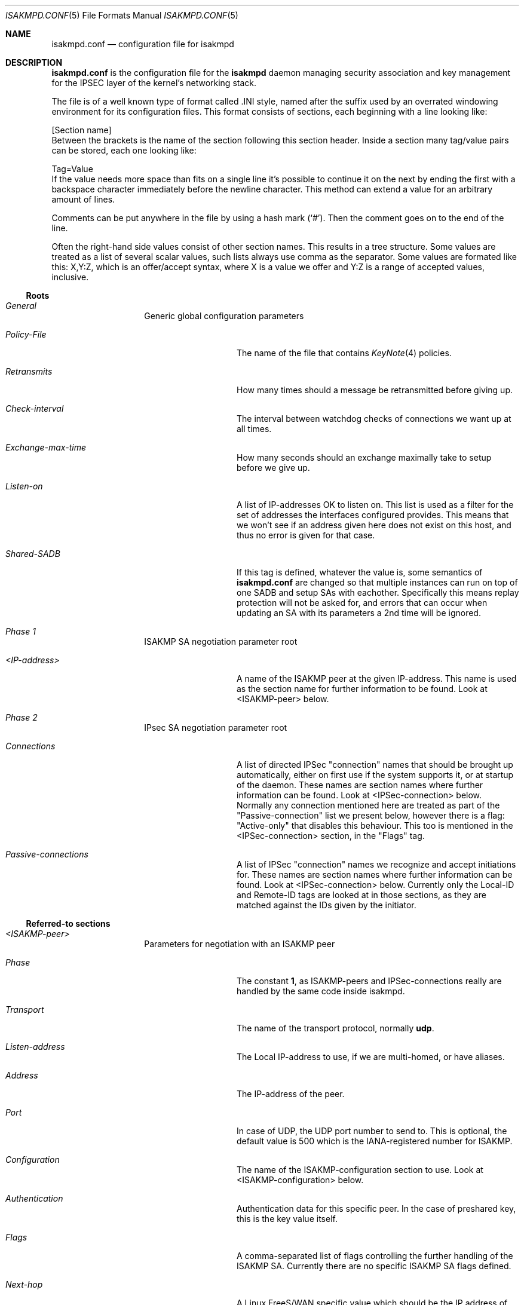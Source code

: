 .\" $OpenBSD: isakmpd.conf.5,v 1.20 1999/07/07 22:07:00 niklas Exp $
.\" $EOM: isakmpd.conf.5,v 1.26 1999/07/07 19:17:31 niklas Exp $
.\"
.\" Copyright (c) 1998, 1999 Niklas Hallqvist.  All rights reserved.
.\"
.\" Redistribution and use in source and binary forms, with or without
.\" modification, are permitted provided that the following conditions
.\" are met:
.\" 1. Redistributions of source code must retain the above copyright
.\"    notice, this list of conditions and the following disclaimer.
.\" 2. Redistributions in binary form must reproduce the above copyright
.\"    notice, this list of conditions and the following disclaimer in the
.\"    documentation and/or other materials provided with the distribution.
.\" 3. All advertising materials mentioning features or use of this software
.\"    must display the following acknowledgement:
.\"	This product includes software developed by Ericsson Radio Systems.
.\" 4. The name of the author may not be used to endorse or promote products
.\"    derived from this software without specific prior written permission.
.\"
.\" THIS SOFTWARE IS PROVIDED BY THE AUTHOR ``AS IS'' AND ANY EXPRESS OR
.\" IMPLIED WARRANTIES, INCLUDING, BUT NOT LIMITED TO, THE IMPLIED WARRANTIES
.\" OF MERCHANTABILITY AND FITNESS FOR A PARTICULAR PURPOSE ARE DISCLAIMED.
.\" IN NO EVENT SHALL THE AUTHOR BE LIABLE FOR ANY DIRECT, INDIRECT,
.\" INCIDENTAL, SPECIAL, EXEMPLARY, OR CONSEQUENTIAL DAMAGES (INCLUDING, BUT
.\" NOT LIMITED TO, PROCUREMENT OF SUBSTITUTE GOODS OR SERVICES; LOSS OF USE,
.\" DATA, OR PROFITS; OR BUSINESS INTERRUPTION) HOWEVER CAUSED AND ON ANY
.\" THEORY OF LIABILITY, WHETHER IN CONTRACT, STRICT LIABILITY, OR TORT
.\" (INCLUDING NEGLIGENCE OR OTHERWISE) ARISING IN ANY WAY OUT OF THE USE OF
.\" THIS SOFTWARE, EVEN IF ADVISED OF THE POSSIBILITY OF SUCH DAMAGE.
.\"
.\" This code was written under funding by Ericsson Radio Systems.
.\"
.\" Manual page, using -mandoc macros
.\"
.Dd October 10, 1998
.Dt ISAKMPD.CONF 5
.Os
.Sh NAME
.Nm isakmpd.conf
.Nd configuration file for isakmpd
.Sh DESCRIPTION
.Nm
is the configuration file for the
.Nm isakmpd
daemon managing security association and key management for the
IPSEC layer of the kernel's networking stack.
.Pp
The file is of a well known type of format called .INI style, named after
the suffix used by an overrated windowing environment for its configuration
files.  This format consists of sections, each beginning with a line looking
like:
.Bd -literal
[Section name]
.Ed
Between the brackets is the name of the section following this section header.
Inside a section many tag/value pairs can be stored, each one looking like:
.Bd -literal
Tag=Value
.Ed
If the value needs more space than fits on a single line it's possible to
continue it on the next by ending the first with a backspace character
immediately before the newline character.  This method can extend a value for
an arbitrary amount of lines.
.Pp
Comments can be put anywhere in the file by using a hash mark
.Pq Sq \&# .
Then the comment goes on to the end of the line.
.Pp
Often the right-hand side values consist of other section names.
This results in a tree structure.
Some values are treated as a list of several scalar values, such lists always
use comma as the separator.  Some values are formated like this: X,Y:Z, which
is an offer/accept syntax, where X is a value we offer and Y:Z is a range of
accepted values, inclusive.
.Pp
.Ss Roots
.Bl -hang -width 12n
.It Em General
Generic global configuration parameters
.Bl -tag -width 12n
.It Em Policy-File
The name of the file that contains
.Xr KeyNote 4
policies.
.It Em Retransmits
How many times should a message be retransmitted before giving up.
.It Em Check-interval
The interval between watchdog checks of connections we want up at all times.
.It Em Exchange-max-time
How many seconds should an exchange maximally take to setup
before we give up.
.It Em Listen-on
A list of IP-addresses OK to listen on.  This list is used as
a filter for the set of addresses the interfaces configured
provides.  This means that we won't see if an address given
here does not exist on this host, and thus no error is given for
that case.
.It Em Shared-SADB
If this tag is defined, whatever the value is, some semantics of
.Nm
are changed so that multiple instances can run on top of one SADB
and setup SAs with eachother.  Specifically this means replay
protection will not be asked for, and errors that can occur when
updating an SA with its parameters a 2nd time will be ignored.
.El
.It Em Phase 1
ISAKMP SA negotiation parameter root
.Bl -tag -width 12n
.It Em <IP-address>
A name of the ISAKMP peer at the given IP-address.  This name
is used as the section name for further information to be
found.  Look at <ISAKMP-peer> below.
.El
.It Em Phase 2
IPsec SA negotiation parameter root
.Bl -tag -width 12n
.It Em Connections
A list of directed IPSec "connection" names that should be brought up
automatically, either on first use if the system supports it, or at
startup of the daemon.  These names are section names where further
information can be found.  Look at <IPSec-connection> below.
Normally any connection mentioned here are treated as part of the
"Passive-connection" list we present below, however there is a
flag: "Active-only" that disables this behaviour.  This too is
mentioned in the <IPSec-connection> section, in the "Flags" tag.
.It Em Passive-connections
A list of IPSec "connection" names we recognize and accept initiations for.
These names are section names where further information can be found.  Look
at <IPSec-connection> below.  Currently only the Local-ID and Remote-ID tags
are looked at in those sections, as they are matched against the IDs given
by the initiator.
.El
.El
.Ss Referred-to sections
.Bl -hang -width 12n
.It Em <ISAKMP-peer>
Parameters for negotiation with an ISAKMP peer
.Bl -tag -width 12n
.It Em Phase
The constant
.Li 1 ,
as ISAKMP-peers and IPSec-connections
really are handled by the same code inside isakmpd.
.It Em Transport
The name of the transport protocol, normally
.Li udp .
.It Em Listen-address
The Local IP-address to use, if we are multi-homed, or have aliases.
.It Em Address
The IP-address of the peer.
.It Em Port
In case of UDP, the UDP port number to send to.  This is optional, the
default value is 500 which is the IANA-registered number for ISAKMP.
.It Em Configuration
The name of the ISAKMP-configuration section to use.  Look at
<ISAKMP-configuration> below.
.It Em Authentication
Authentication data for this specific peer.  In the case of
preshared key, this is the key value itself.
.It Em Flags
A comma-separated list of flags controlling the further
handling of the ISAKMP SA.  Currently there are no specific 
ISAKMP SA flags defined.
.It Em Next-hop
A Linux FreeS/WAN specific value which should be the IP address of the
next hop along the path to reach the peer, usually a router.
.El
.It Em <ISAKMP-configuration>
.Bl -tag -width 12n
.It Em DOI
The domain of interpretation as given by the RFCs.  Normally
.Li IPSEC .
.It Em EXCHANGE_TYPE
The exchange type as given by the RFCs.  For main mode this is
.Li ID_PROT
and for aggressive mode it is
.Li AGGRESSIVE .
.It Em Transforms
A list of proposed transforms to use for protecting the
ISAKMP traffic.  These are actually names for sections
further describing the transforms.  Look at <ISAKMP-transform>
below.
.El
.It Em <ISAKMP-transform>
.Bl -tag -width 12n
.It Em ENCRYPTION_ALGORITHM
The encryption algorithm as the RFCs name it.
.It Em KEY_LENGTH
For encryption algorithms with variable key length, this is
where the offered/accepted keylengths are described.  The
value is of the offer-accept kind described above.
.It Em HASH_ALGORITHM
The hash algorithm as the RFCs name it.
.It Em AUTHENTICATION_METHOD
The authentication method as the RFCs name it.
.It Em GROUP_DESCRIPTION
The group used for Diffie-Hellman exponentiations.  The
name are symbolic, like
.Li MODP_768 , MODP_1024 , EC_155
and
.Li EC_185 .
.It Em Life
A list of lifetime descriptions.  Each element is in itself
a name of the section that defines the lifetime.  Look at
<Lifetime> below.
.El
.It Em <Lifetime>
.Bl -tag -width 12n
.It Em LIFE_TYPE
.Li SECONDS
or
.Li BYTES
depending on the type of the duration.
.It Em LIFE_DURATION
An offer/accept kind of value, see above.
.El
.It Em <IPSec-connection>
.Bl -tag -width 12n
.It Em Phase
The constant
.Li 2 ,
as ISAKMP-peers and IPSec-connections
really are handled by the same code inside isakmpd.
.It Em ISAKMP-peer
The name of the ISAKMP-peer which to talk to in order to
set up this connection.  The value is the name of an
<ISAKMP-peer> section.  See above.
.It Em Configuration
The name of the IPSec-configuration section to use.  Look at
<IPSec-configuration> below.
.It Em Local-ID
If existent, the name of the section that describes the
optional local client ID that we should present to our peer.
It is also used when we act as responders to find out what
<IPSec-connection> we are dealing with.
Look at <IPSec-ID> below.
.It Em Remote-ID
If existent, the name of the section that describes the
optional remote client ID that we should present to our peer.
It is also used  when we act as responders to find out what
<IPSec-connection> we are dealing with.
Look at <IPSec-ID> below.
.It Em Flags
A comma-separated list of flags controlling the further
handling of the IPSec SA.  Currently only one flag is defined:
.Bl -tag -width 12n
.It Em Active-only
If this flag is given and this <IPSec-connection> is part of the phase 2
connections we automatically keep up, it will not automatically be used for
accepting connections from the peer.
.El
.El
.It Em <IPSec-configuration>
.Bl -tag -width 12n
.It Em DOI
The domain of interpretation as given by the RFCs.  Normally
.Li IPSEC .
.It Em EXCHANGE_TYPE
The exchange type as given by the RFCs.  For quick mode this is
.Li QUICK_MODE .
.It Em Suites
A list of protection suites (bundles of protocols) useable for
protecting the IP traffic.  Each of the list elements is a
name of	an <IPSec-suite> section.  See below.
.El
.It Em <IPSec-suite>
.Bl -tag -width 12n
.It Em Protocols
A list of the protocols included in this protection suite.
Each of the list elements is a name of an <IPSec-protocol>
section.  See below.
.El
.It Em <IPSec-protocol>
.Bl -tag -width 12n
.It Em PROTOCOL_ID
The protocol as given by the RFCs.  Acceptable values today
are
.Li IPSEC_AH
and
.Li IPSEC_ESP .
.It Em Transforms
A list of transforms useable for implementing the protocol.
Each of the list elements is a name of an <IPSec-transform>
section.  See below.
.It Em ReplayWindow
The size of the window used for replay protection.  This is normally
left alone.  Look at the
.Nm ESP
and
.Nm AH
RFCs for a better description.
.El
.It Em <IPSec-transform>
.Bl -tag -width 12n
.It Em TRANSFORM_ID
The transform ID as given by the RFCs.
.It Em ENCAPSULATION_MODE
The encapsulation mode as given by the RFCs.  This means
TRANSPORT or TUNNEL.
.It Em AUTHENTICATION_ALGORITHM
The optional authentication algorithm in the case of this
being an ESP transform.
.It Em GROUP_DESCRIPTION
An optional (provides PFS if present) Diffie-Hellman group
description.  The values are the same as GROUP_DESCRIPTION's
in <ISAKMP-transform> sections shown above.
.It Em Life
List of lifetimes, each element is a <Lifetime> section name.
.El
.It Em <IPSec-ID>
.Bl -tag -width 12n
.It Em ID-type
The ID type as given by the RFCs.  For IPSec this is currently
.Li IPV4_ADDR
or
.Li IPV4_ADDR_SUBNET .
.It Em Address
If the ID-type is
.Li IPV4_ADDR ,
this tag should exist and be an IP-address.
.It Em Network
If the ID-type is
.Li IPV4_ADDR_SUBNET
this tag should exist and
be a network address.
.It Em Netmask
If the ID-type is
.Li IPV4_ADDR_SUBNET
this tag should exist and
be a network subnet mask.
.El
.El
.Sh EXAMPLE
An example of a configuration file:
.Pp
.Bd -literal
# A configuration sample for the isakmpd ISAKMP/Oakley (aka IKE) daemon.

[General]
Policy-File=		/etc/isakmpd.policy
Retransmits=		5
Exchange-max-time=	120
Listen-on=		10.1.0.2

# Incoming phase 1 negotiations are multiplexed on the source IP address
[Phase 1]
10.1.0.1=		ISAKMP-peer-west

# These connections are walked over after config file parsing and told
# to the application layer so that it will inform us when traffic wants to
# pass over them.  This means we can do on-demand keying.
[Phase 2]
Connections=		IPsec-east-west

[ISAKMP-peer-west]
Phase=			1
Transport=		udp
Local-address=		10.1.0.2
Address=		10.1.0.1
# Default values for "Port" commented out
#Port=			isakmp
#Port=			500
Configuration=		Default-main-mode
Authentication=		mekmitasdigoat
Flags=			Stayalive

[IPsec-east-west]
Phase=			2
ISAKMP-peer=		ISAKMP-peer-west
Configuration=		Default-quick-mode
Local-ID=		Net-east
Remote-ID=		Net-west
Flags=			Stayalive

[Net-west]
ID-type=		IPV4_ADDR_SUBNET
Network=		192.168.1.0
Netmask=		255.255.255.0

[Net-east]
ID-type=		IPV4_ADDR_SUBNET
Network=		192.168.2.0
Netmask=		255.255.255.0

# Main mode descriptions

[Default-main-mode]
DOI=			IPSEC
EXCHANGE_TYPE=		ID_PROT
Transforms=		3DES-SHA

# Main mode transforms
######################

# DES

[DES-MD5]
ENCRYPTION_ALGORITHM=	DES_CBC
HASH_ALGORITHM=		MD5
AUTHENTICATION_METHOD=	PRE_SHARED
GROUP_DESCRIPTION=	MODP_768
Life=			LIFE_600_SECS,LIFE_1000_KB

[DES-MD5-NO-VOL-LIFE]
ENCRYPTION_ALGORITHM=	DES_CBC
HASH_ALGORITHM=		MD5
AUTHENTICATION_METHOD=	PRE_SHARED
GROUP_DESCRIPTION=	MODP_768
Life=			LIFE_600_SECS

[DES-SHA]
ENCRYPTION_ALGORITHM=	DES_CBC
HASH_ALGORITHM=		SHA
AUTHENTICATION_METHOD=	PRE_SHARED
GROUP_DESCRIPTION=	MODP_768
Life=			LIFE_600_SECS,LIFE_1000_KB

# 3DES

[3DES-SHA]
ENCRYPTION_ALGORITHM=	3DES_CBC
HASH_ALGORITHM=		SHA
AUTHENTICATION_METHOD=	PRE_SHARED
GROUP_DESCRIPTION=	MODP_1024
Life=			LIFE_3600_SECS

# Blowfish

[BLF-SHA-M1024]
ENCRYPTION_ALGORITHM=	BLOWFISH_CBC
KEY_LENGTH=		128,96:192
HASH_ALGORITHM=		SHA
AUTHENTICATION_METHOD=	PRE_SHARED
GROUP_DESCRIPTION=	MODP_1024
Life=			LIFE_600_SECS,LIFE_1000_KB

[BLF-SHA-EC155]
ENCRYPTION_ALGORITHM=	BLOWFISH_CBC
KEY_LENGTH=		128,96:192
HASH_ALGORITHM=		SHA
AUTHENTICATION_METHOD=	PRE_SHARED
GROUP_DESCRIPTION=	EC2N_155
Life=			LIFE_600_SECS,LIFE_1000_KB

[BLF-MD5-EC155]
ENCRYPTION_ALGORITHM=	BLOWFISH_CBC
KEY_LENGTH=		128,96:192
HASH_ALGORITHM=		MD5
AUTHENTICATION_METHOD=	PRE_SHARED
GROUP_DESCRIPTION=	EC2N_155
Life=			LIFE_600_SECS,LIFE_1000_KB

[BLF-SHA-EC185]
ENCRYPTION_ALGORITHM=	BLOWFISH_CBC
KEY_LENGTH=		128,96:192
HASH_ALGORITHM=		SHA
AUTHENTICATION_METHOD=	PRE_SHARED
GROUP_DESCRIPTION=	EC2N_185
Life=			LIFE_600_SECS,LIFE_1000_KB

# Quick mode description
########################

[Default-quick-mode]
DOI=			IPSEC
EXCHANGE_TYPE=		QUICK_MODE
Suites=			QM-ESP-3DES-SHA-PFS-SUITE,QM-ESP-DES-MD5-SUITE

# Quick mode protection suites
##############################

# DES

[QM-ESP-DES-SUITE]
Protocols=		QM-ESP-DES

[QM-ESP-DES-PFS-SUITE]
Protocols=		QM-ESP-DES-PFS

[QM-ESP-DES-MD5-SUITE]
Protocols=		QM-ESP-DES-MD5

[QM-ESP-DES-MD5-PFS-SUITE]
Protocols=		QM-ESP-DES-MD5-PFS

[QM-ESP-DES-SHA-SUITE]
Protocols=		QM-ESP-DES-SHA

[QM-ESP-DES-SHA-PFS-SUITE]
Protocols=		QM-ESP-DES-SHA-PFS

# 3DES

[QM-ESP-3DES-SHA-SUITE]
Protocols=		QM-ESP-3DES-SHA

[QM-ESP-3DES-SHA-PFS-SUITE]
Protocols=		QM-ESP-3DES-SHA-PFS

# AH

[QM-AH-MD5-SUITE]
Protocols=		QM-AH-MD5

[QM-AH-MD5-PFS-SUITE]
Protocols=		QM-AH-MD5-PFS

# AH + ESP

[QM-AH-MD5-ESP-DES-SUITE]
Protocols=		QM-AH-MD5,QM-ESP-DES

[QM-AH-MD5-ESP-DES-MD5-SUITE]
Protocols=		QM-AH-MD5,QM-ESP-DES-MD5

[QM-ESP-DES-MD5-AH-MD5-SUITE]
Protocols=		QM-ESP-DES-MD5,QM-AH-MD5

# Quick mode protocols

# DES

[QM-ESP-DES]
PROTOCOL_ID=		IPSEC_ESP
Transforms=		QM-ESP-DES-XF

[QM-ESP-DES-MD5]
PROTOCOL_ID=		IPSEC_ESP
Transforms=		QM-ESP-DES-MD5-XF

[QM-ESP-DES-MD5-PFS]
PROTOCOL_ID=		IPSEC_ESP
Transforms=		QM-ESP-DES-MD5-PFS-XF

[QM-ESP-DES-SHA]
PROTOCOL_ID=		IPSEC_ESP
Transforms=		QM-ESP-DES-SHA-XF

# 3DES

[QM-ESP-3DES-SHA]
PROTOCOL_ID=		IPSEC_ESP
Transforms=		QM-ESP-3DES-SHA-XF

[QM-ESP-3DES-SHA-PFS]
PROTOCOL_ID=		IPSEC_ESP
Transforms=		QM-ESP-3DES-SHA-PFS-XF

[QM-ESP-3DES-SHA-TRP]
PROTOCOL_ID=		IPSEC_ESP
Transforms=		QM-ESP-3DES-SHA-TRP-XF

# AH MD5

[QM-AH-MD5]
PROTOCOL_ID=		IPSEC_AH
Transforms=		QM-AH-MD5-XF

[QM-AH-MD5-PFS]
PROTOCOL_ID=		IPSEC_AH
Transforms=		QM-AH-MD5-PFS-XF

# Quick mode transforms

# ESP DES+MD5

[QM-ESP-DES-XF]
TRANSFORM_ID=		DES
ENCAPSULATION_MODE=	TUNNEL
Life=			LIFE_600_SECS

[QM-ESP-DES-MD5-XF]
TRANSFORM_ID=		DES
ENCAPSULATION_MODE=	TUNNEL
AUTHENTICATION_ALGORITHM=	HMAC_MD5
Life=			LIFE_600_SECS

[QM-ESP-DES-MD5-PFS-XF]
TRANSFORM_ID=		DES
ENCAPSULATION_MODE=	TUNNEL
GROUP_DESCRIPTION=	MODP_768
AUTHENTICATION_ALGORITHM=	HMAC_MD5
Life=			LIFE_600_SECS

[QM-ESP-DES-SHA-XF]
TRANSFORM_ID=		DES
ENCAPSULATION_MODE=	TUNNEL
AUTHENTICATION_ALGORITHM=	HMAC_SHA
Life=			LIFE_600_SECS

# 3DES

[QM-ESP-3DES-SHA-XF]
TRANSFORM_ID=		3DES
ENCAPSULATION_MODE=	TUNNEL
AUTHENTICATION_ALGORITHM=	HMAC_SHA
Life=			LIFE_600_SECS

[QM-ESP-3DES-SHA-PFS-XF]
TRANSFORM_ID=		3DES
ENCAPSULATION_MODE=	TUNNEL
AUTHENTICATION_ALGORITHM=	HMAC_SHA
GROUP_DESCRIPTION=	MODP_1024
Life=			LIFE_600_SECS

[QM-ESP-3DES-SHA-TRP-XF]
TRANSFORM_ID=		3DES
ENCAPSULATION_MODE=	TRANSPORT
AUTHENTICATION_ALGORITHM=	HMAC_SHA
Life=			LIFE_600_SECS

# AH

[QM-AH-MD5-XF]
TRANSFORM_ID=		MD5
ENCAPSULATION_MODE=	TUNNEL
AUTHENTICATION_ALGORITHM=	HMAC_MD5
Life=			LIFE_600_SECS

[QM-AH-MD5-PFS-XF]
TRANSFORM_ID=		MD5
ENCAPSULATION_MODE=	TUNNEL
GROUP_DESCRIPTION=	MODP_768
Life=			LIFE_600_SECS

[LIFE_600_SECS]
LIFE_TYPE=		SECONDS
LIFE_DURATION=		600,450:720

[LIFE_3600_SECS]
LIFE_TYPE=		SECONDS
LIFE_DURATION=		3600,1800:7200

[LIFE_1000_KB]
LIFE_TYPE=		KILOBYTES
LIFE_DURATION=		1000,768:1536

[LIFE_32_MB]
LIFE_TYPE=		KILOBYTES
LIFE_DURATION=		32768,16384:65536

[LIFE_4.5_GB]
LIFE_TYPE=		KILOBYTES
LIFE_DURATION=		4608000,4096000:8192000

[RSA_SIG]
CERT=			/etc/isakmpd_cert
PRIVKEY=		/etc/isakmpd_key
PUBKEY=			/etc/isakmpd_key.pub
.Ed
.Sh SEE ALSO
.Xr ipsec 4 ,
.Xr isakmpd 8
